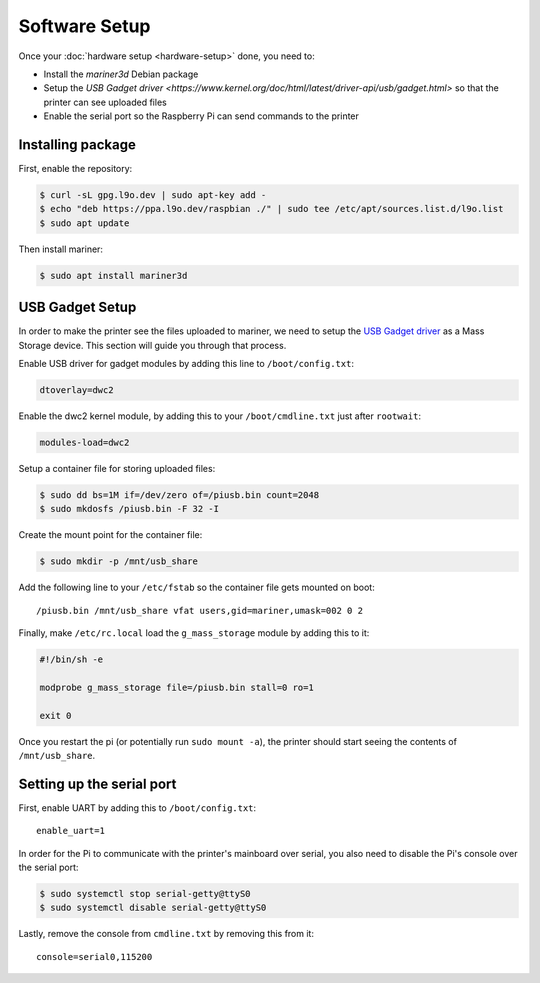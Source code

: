 Software Setup
==============

Once your :doc:`hardware setup <hardware-setup>` done, you need to:

* Install the `mariner3d` Debian package
* Setup the `USB Gadget driver
  <https://www.kernel.org/doc/html/latest/driver-api/usb/gadget.html>` so that
  the printer can see uploaded files
* Enable the serial port so the Raspberry Pi can send commands to the printer

Installing package
------------------

First, enable the repository:

.. code-block:: bash

   $ curl -sL gpg.l9o.dev | sudo apt-key add -
   $ echo "deb https://ppa.l9o.dev/raspbian ./" | sudo tee /etc/apt/sources.list.d/l9o.list
   $ sudo apt update

Then install mariner:

.. code-block:: bash

   $ sudo apt install mariner3d

USB Gadget Setup
----------------

In order to make the printer see the files uploaded to mariner, we need to
setup the `USB Gadget driver <https://www.kernel.org/doc/html/latest/driver-api/usb/gadget.html>`_
as a Mass Storage device. This section will guide you through that
process.

Enable USB driver for gadget modules by adding this line to
``/boot/config.txt``:

.. code-block:: bash

   dtoverlay=dwc2

Enable the dwc2 kernel module, by adding this to your ``/boot/cmdline.txt``
just after ``rootwait``:

.. code-block:: bash

   modules-load=dwc2

Setup a container file for storing uploaded files:

.. code-block:: bash

   $ sudo dd bs=1M if=/dev/zero of=/piusb.bin count=2048
   $ sudo mkdosfs /piusb.bin -F 32 -I

Create the mount point for the container file:

.. code-block:: bash

   $ sudo mkdir -p /mnt/usb_share

Add the following line to your ``/etc/fstab`` so the container file gets
mounted on boot::

   /piusb.bin /mnt/usb_share vfat users,gid=mariner,umask=002 0 2

Finally, make ``/etc/rc.local`` load the ``g_mass_storage`` module by adding
this to it:

.. code-block:: sh

   #!/bin/sh -e

   modprobe g_mass_storage file=/piusb.bin stall=0 ro=1

   exit 0

Once you restart the pi (or potentially run ``sudo mount -a``), the printer
should start seeing the contents of ``/mnt/usb_share``.

Setting up the serial port
--------------------------

First, enable UART by adding this to ``/boot/config.txt``::

   enable_uart=1

In order for the Pi to communicate with the printer's mainboard over
serial, you also need to disable the Pi's console over the serial port:

.. code-block:: bash

   $ sudo systemctl stop serial-getty@ttyS0
   $ sudo systemctl disable serial-getty@ttyS0

Lastly, remove the console from ``cmdline.txt`` by removing this from it::

   console=serial0,115200
